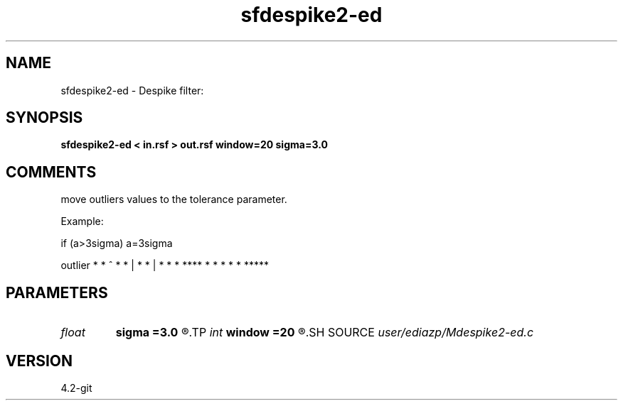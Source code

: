 .TH sfdespike2-ed 1  "APRIL 2023" Madagascar "Madagascar Manuals"
.SH NAME
sfdespike2-ed \- Despike filter:
.SH SYNOPSIS
.B sfdespike2-ed < in.rsf > out.rsf window=20 sigma=3.0
.SH COMMENTS
move outliers values to the tolerance
parameter.

Example:

if (a>3sigma) a=3sigma

outlier
* *              ^
*    *            |
*      *           |
*        *          *
****          * * * * *  *****




.SH PARAMETERS
.PD 0
.TP
.I float  
.B sigma
.B =3.0
.R  
.TP
.I int    
.B window
.B =20
.R  
.SH SOURCE
.I user/ediazp/Mdespike2-ed.c
.SH VERSION
4.2-git
